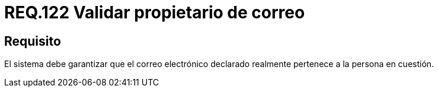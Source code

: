 :slug: rules/122/
:category: rules
:description: En el presente documento se detallan los requerimientos de seguridad relacionados con la administración de correos electrónicos en la empresa. En este requerimiento se recomienda que se valide que el correo electrónico en cuestión pertenezca a quien realidad dice ser.
:keywords: Persona, Correo, Garantizar, Propietario, Seguridad, Electrónico.
:rules: yes

= REQ.122 Validar propietario de correo

== Requisito

El sistema debe garantizar que el correo electrónico declarado
realmente pertenece a la persona en cuestión.
